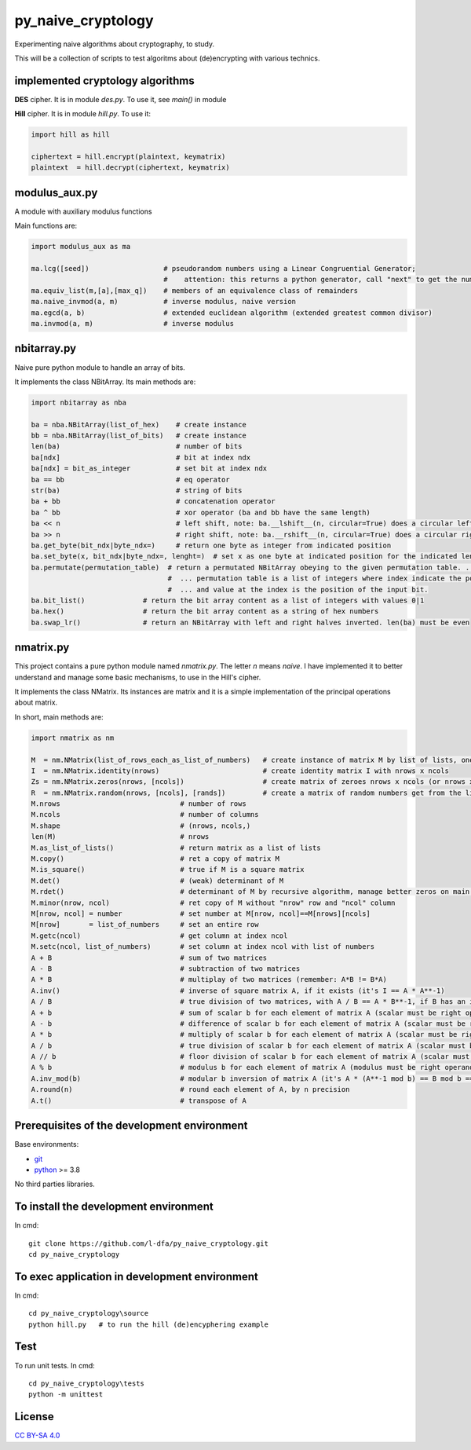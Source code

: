 py_naive_cryptology
=====================

Experimenting naive algorithms about cryptography, to study.

This will be a collection of scripts to test algoritms about (de)encrypting
with various technics.

implemented cryptology algorithms
-----------------------------------

**DES** cipher. It is in module `des.py`. To use it, see `main()` in module

**Hill** cipher. It is in module `hill.py`. To use it:

.. code:: python

   import hill as hill
   
   ciphertext = hill.encrypt(plaintext, keymatrix)
   plaintext  = hill.decrypt(ciphertext, keymatrix)


modulus_aux.py
-----------------

A module with auxiliary modulus functions

Main functions are:

.. code:: python

   import modulus_aux as ma

   ma.lcg([seed])                  # pseudorandom numbers using a Linear Congruential Generator;
                                   #    attention: this returns a python generator, call "next" to get the number
   ma.equiv_list(m,[a],[max_q])    # members of an equivalence class of remainders
   ma.naive_invmod(a, m)           # inverse modulus, naive version
   ma.egcd(a, b)                   # extended euclidean algorithm (extended greatest common divisor)
   ma.invmod(a, m)                 # inverse modulus

nbitarray.py
--------------

Naive pure python module to handle an array of bits.

It implements the class NBitArray. Its main methods are:

.. code:: python

   import nbitarray as nba
   
   ba = nba.NBitArray(list_of_hex)    # create instance
   bb = nba.NBitArray(list_of_bits)   # create instance
   len(ba)                            # number of bits
   ba[ndx]                            # bit at index ndx
   ba[ndx] = bit_as_integer           # set bit at index ndx
   ba == bb                           # eq operator
   str(ba)                            # string of bits
   ba + bb                            # concatenation operator
   ba ^ bb                            # xor operator (ba and bb have the same length)
   ba << n                            # left shift, note: ba.__lshift__(n, circular=True) does a circular left shift
   ba >> n                            # right shift, note: ba.__rshift__(n, circular=True) does a circular right shift
   ba.get_byte(bit_ndx|byte_ndx=)     # return one byte as integer from indicated position
   ba.set_byte(x, bit_ndx|byte_ndx=, lenght=)  # set x as one byte at indicated position for the indicated length in bits
   ba.permutate(permutation_table)  # return a permutated NBitArray obeying to the given permutation table. ...
                                    #  ... permutation table is a list of integers where index indicate the position of the output bit ...
                                    #  ... and value at the index is the position of the input bit.
   ba.bit_list()              # return the bit array content as a list of integers with values 0|1
   ba.hex()                   # return the bit array content as a string of hex numbers
   ba.swap_lr()               # return an NBitArray with left and right halves inverted. len(ba) must be even
   
nmatrix.py
-----------

This project contains a pure python module named `nmatrix.py`. The letter *n*
means *naive*. I have implemented it
to better understand and manage some basic mechanisms, to use in the
Hill's cipher.

It implements the class NMatrix. Its instances are matrix and it is a simple
implementation of the principal operations about matrix.

In short, main methods are:

.. code:: python
   
   import nmatrix as nm
   
   M  = nm.NMatrix(list_of_rows_each_as_list_of_numbers)   # create instance of matrix M by list of lists, one for each row
   I  = nm.NMatrix.identity(nrows)                         # create identity matrix I with nrows x ncols
   Zs = nm.NMatrix.zeros(nrows, [ncols])                   # create matrix of zeroes nrows x ncols (or nrows x nrows if ncols is not indicated)
   R  = nm.NMatrix.random(nrows, [ncols], [rands])         # create a matrix of random numbers get from the list "rands"
   M.nrows                             # number of rows
   M.ncols                             # number of columns
   M.shape                             # (nrows, ncols,)
   len(M)                              # nrows
   M.as_list_of_lists()                # return matrix as a list of lists
   M.copy()                            # ret a copy of matrix M
   M.is_square()                       # true if M is a square matrix
   M.det()                             # (weak) determinant of M
   M.rdet()                            # determinant of M by recursive algorithm, manage better zeros on main diagonal
   M.minor(nrow, ncol)                 # ret copy of M without "nrow" row and "ncol" column
   M[nrow, ncol] = number              # set number at M[nrow, ncol]==M[nrows][ncols]
   M[nrow]       = list_of_numbers     # set an entire row
   M.getc(ncol)                        # get column at index ncol
   M.setc(ncol, list_of_numbers)       # set column at index ncol with list of numbers
   A + B                               # sum of two matrices
   A - B                               # subtraction of two matrices
   A * B                               # multiplay of two matrices (remember: A*B != B*A)
   A.inv()                             # inverse of square matrix A, if it exists (it's I == A * A**-1)
   A / B                               # true division of two matrices, with A / B == A * B**-1, if B has an inverse
   A + b                               # sum of scalar b for each element of matrix A (scalar must be right operand)
   A - b                               # difference of scalar b for each element of matrix A (scalar must be right operand)
   A * b                               # multiply of scalar b for each element of matrix A (scalar must be right operand)
   A / b                               # true division of scalar b for each element of matrix A (scalar must be right operand)
   A // b                              # floor division of scalar b for each element of matrix A (scalar must be right operand)
   A % b                               # modulus b for each element of matrix A (modulus must be right operand)
   A.inv_mod(b)                        # modular b inversion of matrix A (it's A * (A**-1 mod b) == B mod b == I)
   A.round(n)                          # round each element of A, by n precision
   A.t()                               # transpose of A


Prerequisites of the development environment
---------------------------------------------

Base environments:

* `git <https://git-scm.com/downloads>`_
* `python <https://www.python.org/downloads/>`_ >= 3.8

No third parties libraries.

To install the development environment
----------------------------------------

In cmd::

  git clone https://github.com/l-dfa/py_naive_cryptology.git
  cd py_naive_cryptology
  
To exec application in development environment
-------------------------------------------------

In cmd::

  cd py_naive_cryptology\source
  python hill.py   # to run the hill (de)encyphering example
  
Test
--------------------

To run unit tests. In cmd::

  cd py_naive_cryptology\tests
  python -m unittest

License
----------

`CC BY-SA 4.0 <https://creativecommons.org/licenses/by-sa/4.0/>`_
